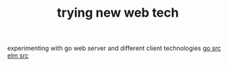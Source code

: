 #+TITLE: trying new web tech

experimenting with go web server and different client technologies
[[https://scotch.io/bar-talk/build-a-realtime-chat-server-with-go-and-websockets][go src]]
[[https://github.com/madsbuch/elm-chat][elm src]]
